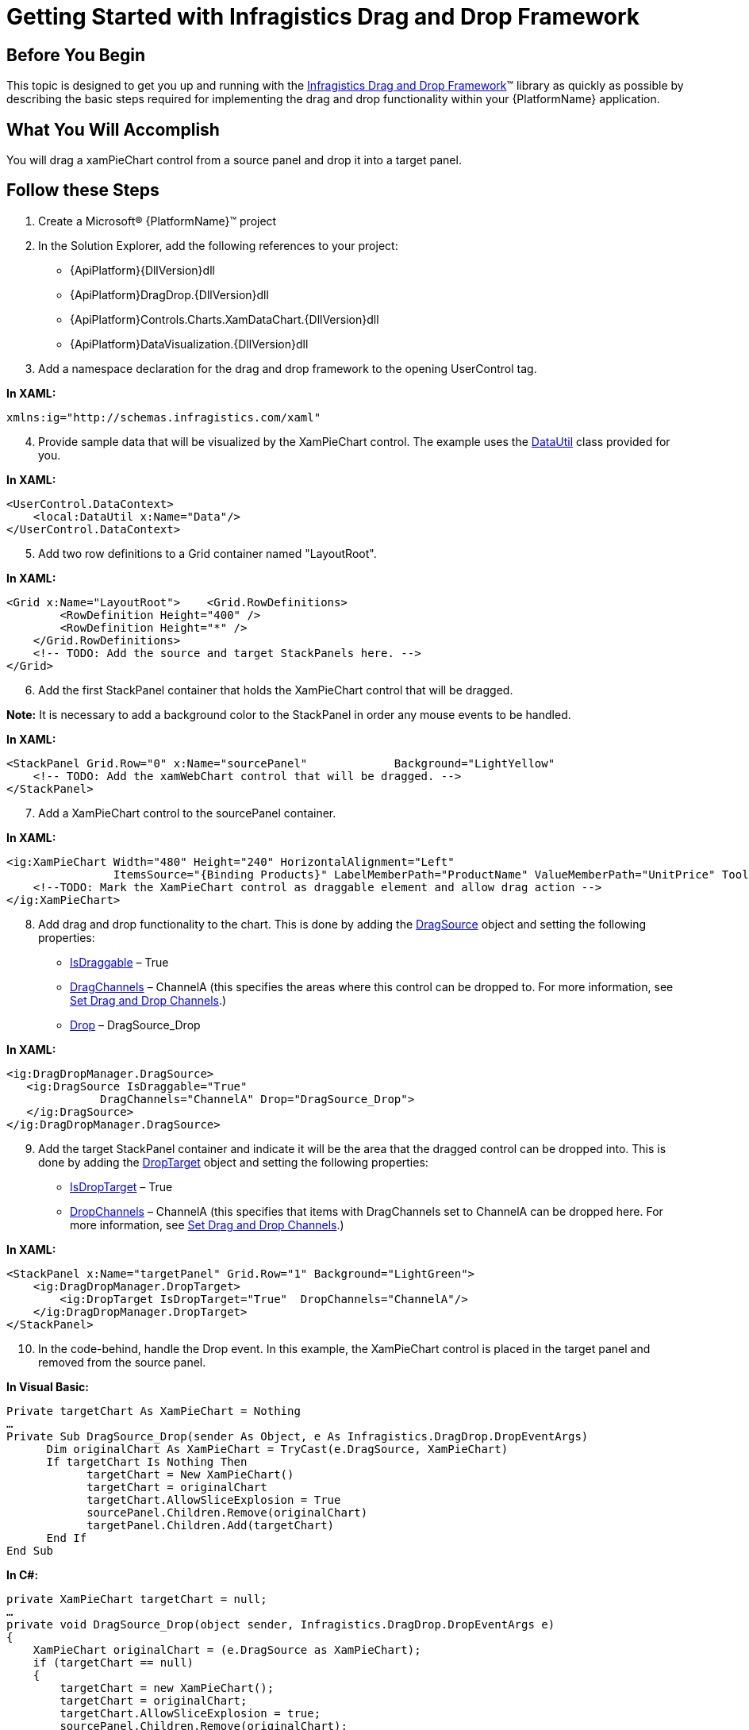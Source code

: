 ﻿////

|metadata|
{
    "name": "drag-and-drop-framework-getting-started-with-ig-drag-and-drop-framework",
    "controlName": ["IG Drag and Drop Framework"],
    "tags": ["Application Scenarios","Getting Started","How Do I"],
    "guid": "{EB7C8284-F312-4B8D-A754-062CA8B308C0}",  
    "buildFlags": [],
    "createdOn": "2016-05-25T18:21:53.6930373Z"
}
|metadata|
////

= Getting Started with Infragistics Drag and Drop Framework

== Before You Begin

This topic is designed to get you up and running with the link:{ApiPlatform}dragdrop{ApiVersion}.html[Infragistics Drag and Drop Framework]™ library as quickly as possible by describing the basic steps required for implementing the drag and drop functionality within your {PlatformName} application.

== What You Will Accomplish

You will drag a xamPieChart control from a source panel and drop it into a target panel.

== Follow these Steps

[start=1]
. Create a Microsoft® {PlatformName}™ project
[start=2]
. In the Solution Explorer, add the following references to your project:

** {ApiPlatform}{DllVersion}dll
** {ApiPlatform}DragDrop.{DllVersion}dll
** {ApiPlatform}Controls.Charts.XamDataChart.{DllVersion}dll
** {ApiPlatform}DataVisualization.{DllVersion}dll

[start=3]
. Add a namespace declaration for the drag and drop framework to the opening UserControl tag.

*In XAML:*

----
xmlns:ig="http://schemas.infragistics.com/xaml"
----

[start=4]
. Provide sample data that will be visualized by the XamPieChart control. The example uses the link:resources-datautil.html[DataUtil] class provided for you.

*In XAML:*

----
<UserControl.DataContext>
    <local:DataUtil x:Name="Data"/>
</UserControl.DataContext>
----

[start=5]
. Add two row definitions to a Grid container named "LayoutRoot".

*In XAML:*

----
<Grid x:Name="LayoutRoot">    <Grid.RowDefinitions>
        <RowDefinition Height="400" />
        <RowDefinition Height="*" />
    </Grid.RowDefinitions>
    <!-- TODO: Add the source and target StackPanels here. -->
</Grid>
----

[start=6]
. Add the first StackPanel container that holds the XamPieChart control that will be dragged.

*Note:* It is necessary to add a background color to the StackPanel in order any mouse events to be handled.

*In XAML:*

----
<StackPanel Grid.Row="0" x:Name="sourcePanel"             Background="LightYellow"  
    <!-- TODO: Add the xamWebChart control that will be dragged. -->
</StackPanel>
----

[start=7]
. Add a XamPieChart control to the sourcePanel container.

*In XAML:*

[source,xaml]
----
<ig:XamPieChart Width="480" Height="240" HorizontalAlignment="Left"
                ItemsSource="{Binding Products}" LabelMemberPath="ProductName" ValueMemberPath="UnitPrice" ToolTip="{}{ProductName}">
    <!--TODO: Mark the XamPieChart control as draggable element and allow drag action -->
</ig:XamPieChart>
----

[start=8]
. Add drag and drop functionality to the chart. This is done by adding the link:{ApiPlatform}dragdrop{ApiVersion}~infragistics.dragdrop.dragsource.html[DragSource] object and setting the following properties:

** link:{ApiPlatform}dragdrop{ApiVersion}~infragistics.dragdrop.dragsource~isdraggable.html[IsDraggable] – True
** link:{ApiPlatform}dragdrop{ApiVersion}~infragistics.dragdrop.dragsource~dragchannels.html[DragChannels] – ChannelA (this specifies the areas where this control can be dropped to. For more information, see link:drag-and-drop-framework-set-drag-and-drop-channels.html[Set Drag and Drop Channels].)
** link:{ApiPlatform}dragdrop{ApiVersion}~infragistics.dragdrop.dragsource~drop_ev.html[Drop] – DragSource_Drop

*In XAML:*

----
<ig:DragDropManager.DragSource>
   <ig:DragSource IsDraggable="True"
              DragChannels="ChannelA" Drop="DragSource_Drop">
   </ig:DragSource>
</ig:DragDropManager.DragSource>
----

[start=9]
. Add the target StackPanel container and indicate it will be the area that the dragged control can be dropped into. This is done by adding the link:{ApiPlatform}dragdrop{ApiVersion}~infragistics.dragdrop.droptarget.html[DropTarget] object and setting the following properties:

** link:{ApiPlatform}dragdrop{ApiVersion}~infragistics.dragdrop.droptarget~isdroptarget.html[IsDropTarget] – True
** link:{ApiPlatform}dragdrop{ApiVersion}~infragistics.dragdrop.droptarget~dropchannels.html[DropChannels] – ChannelA (this specifies that items with DragChannels set to ChannelA can be dropped here. For more information, see link:drag-and-drop-framework-set-drag-and-drop-channels.html[Set Drag and Drop Channels].)

*In XAML:*

----
<StackPanel x:Name="targetPanel" Grid.Row="1" Background="LightGreen">
    <ig:DragDropManager.DropTarget>
        <ig:DropTarget IsDropTarget="True"  DropChannels="ChannelA"/>
    </ig:DragDropManager.DropTarget>
</StackPanel>
----

[start=10]
. In the code-behind, handle the Drop event. In this example, the XamPieChart control is placed in the target panel and removed from the source panel.

*In Visual Basic:*

[source,vb]
----
Private targetChart As XamPieChart = Nothing
…
Private Sub DragSource_Drop(sender As Object, e As Infragistics.DragDrop.DropEventArgs)
      Dim originalChart As XamPieChart = TryCast(e.DragSource, XamPieChart)
      If targetChart Is Nothing Then
            targetChart = New XamPieChart()
            targetChart = originalChart
            targetChart.AllowSliceExplosion = True
            sourcePanel.Children.Remove(originalChart)
            targetPanel.Children.Add(targetChart)
      End If
End Sub
----

*In C#:*

[source,csharp]
----
private XamPieChart targetChart = null;
…
private void DragSource_Drop(object sender, Infragistics.DragDrop.DropEventArgs e)
{
    XamPieChart originalChart = (e.DragSource as XamPieChart);
    if (targetChart == null)
    {
        targetChart = new XamPieChart();
        targetChart = originalChart;
        targetChart.AllowSliceExplosion = true;
        sourcePanel.Children.Remove(originalChart);
        targetPanel.Children.Add(targetChart);
    }
}
----

[start=11]
. Run your application. You should be able to drag the XamPieChart control from the top stack panel over into the bottom stack panel.

image::images/SL_DragDropChart.png[]

== Related Topics

link:drag-and-drop-framework-about-ig-drag-and-drop-framework.html[About Infragistics Drag and Drop Framework]

link:drag-and-drop-framework-using-ig-drag-and-drop-framework.html[Using Infragistics Drag and Drop Framework]